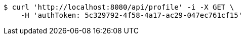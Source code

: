 [source,bash]
----
$ curl 'http://localhost:8080/api/profile' -i -X GET \
    -H 'authToken: 5c329792-4f58-4a17-ac29-047ec761cf15'
----
